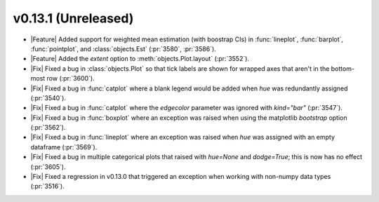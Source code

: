 v0.13.1 (Unreleased)
--------------------

- |Feature| Added support for weighted mean estimation (with boostrap CIs) in :func:`lineplot`, :func:`barplot`, :func:`pointplot`, and :class:`objects.Est` (:pr:`3580`, :pr:`3586`).

- |Feature| Added the `extent` option to :meth:`objects.Plot.layout` (:pr:`3552`).

- |Fix| Fixed a bug in :class:`objects.Plot` so that tick labels are shown for wrapped axes that aren't in the bottom-most row (:pr:`3600`).

- |Fix| Fixed a bug in :func:`catplot` where a blank legend would be added when `hue` was redundantly assigned (:pr:`3540`).

- |Fix| Fixed a bug in :func:`catplot` where the `edgecolor` parameter was ignored with `kind="bar"` (:pr:`3547`).

- |Fix| Fixed a bug in :func:`boxplot` where an exception was raised when using the matplotlib `bootstrap` option (:pr:`3562`).

- |Fix| Fixed a bug in :func:`lineplot` where an exception was raised when `hue` was assigned with an empty dataframe (:pr:`3569`).

- |Fix| Fixed a bug in multiple categorical plots that raised with `hue=None` and `dodge=True`; this is now has no effect (:pr:`3605`).

- |Fix| Fixed a regression in v0.13.0 that triggered an exception when working with non-numpy data types (:pr:`3516`).
